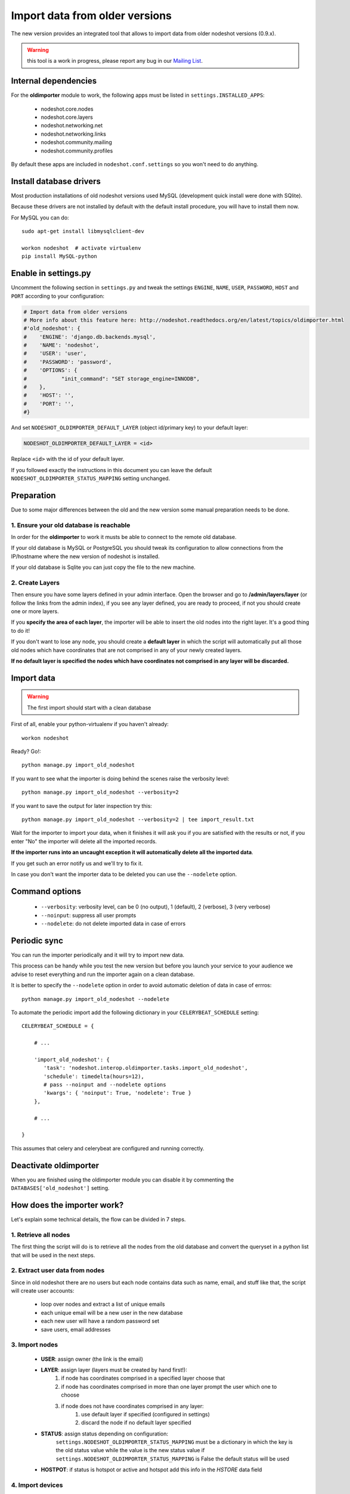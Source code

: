 *******************************
Import data from older versions
*******************************

The new version provides an integrated tool that allows to import data from older
nodeshot versions (0.9.x).

.. warning::
    this tool is a work in progress, please report any bug in our `Mailing List`_.

.. _Mailing List: http://ml.ninux.org/mailman/listinfo/nodeshot.

=====================
Internal dependencies
=====================

For the **oldimporter** module to work, the following apps must be listed in
``settings.INSTALLED_APPS``:

 * nodeshot.core.nodes
 * nodeshot.core.layers
 * nodeshot.networking.net
 * nodeshot.networking.links
 * nodeshot.community.mailing
 * nodeshot.community.profiles

By default these apps are included in ``nodeshot.conf.settings`` so you won't need to do anything.

========================
Install database drivers
========================

Most production installations of old nodeshot versions used MySQL
(development quick install were done with SQlite).

Because these drivers are not installed by default with the default install
procedure, you will have to install them now.

For MySQL you can do::

    sudo apt-get install libmysqlclient-dev

    workon nodeshot  # activate virtualenv
    pip install MySQL-python

=====================
Enable in settings.py
=====================

Uncomment the following section in ``settings.py`` and tweak the settings
``ENGINE``, ``NAME``, ``USER``, ``PASSWORD``, ``HOST`` and ``PORT``
according to your configuration:

.. code-block:: python

    # Import data from older versions
    # More info about this feature here: http://nodeshot.readthedocs.org/en/latest/topics/oldimporter.html
    #'old_nodeshot': {
    #    'ENGINE': 'django.db.backends.mysql',
    #    'NAME': 'nodeshot',
    #    'USER': 'user',
    #    'PASSWORD': 'password',
    #    'OPTIONS': {
    #           "init_command": "SET storage_engine=INNODB",
    #    },
    #    'HOST': '',
    #    'PORT': '',
    #}

And set ``NODESHOT_OLDIMPORTER_DEFAULT_LAYER`` (object id/primary key) to your default layer:

.. code-block:: python

    NODESHOT_OLDIMPORTER_DEFAULT_LAYER = <id>

Replace ``<id>`` with the id of your default layer.

If you followed exactly the instructions in this document you can leave the default
``NODESHOT_OLDIMPORTER_STATUS_MAPPING`` setting unchanged.

===========
Preparation
===========

Due to some major differences between the old and the new version some manual
preparation needs to be done.

----------------------------------------
1. Ensure your old database is reachable
----------------------------------------

In order for the **oldimporter** to work it musts be able to connect to the remote old database.

If your old database is MySQL or PostgreSQL you should tweak its configuration to
allow connections from the IP/hostname where the new version of nodeshot is installed.

If your old database is Sqlite you can just copy the file to the new machine.

----------------
2. Create Layers
----------------

Then ensure you have some layers defined in your admin interface.
Open the browser and go to **/admin/layers/layer** (or follow the links from the
admin index), if you see any layer defined, you are ready to proceed, if not you
should create one or more layers.

If you **specify the area of each layer**, the importer will be able to insert the
old nodes into the right layer. It's a good thing to do it!

If you don't want to lose any node, you should create a **default layer** in which
the script will automatically put all those old nodes which have coordinates that
are not comprised in any of your newly created layers.

**If no default layer is specified the nodes which have coordinates not comprised
in any layer will be discarded.**

===========
Import data
===========

.. warning::
    The first import should start with a clean database

First of all, enable your python-virtualenv if you haven't already::

    workon nodeshot

Ready? Go!::

    python manage.py import_old_nodeshot

If you want to see what the importer is doing behind the scenes raise the verbosity level::

    python manage.py import_old_nodeshot --verbosity=2

If you want to save the output for later inspection try this::

    python manage.py import_old_nodeshot --verbosity=2 | tee import_result.txt

Wait for the importer to import your data, when it finishes it will ask you if you
are satisfied with the results or not, if you enter "No" the importer will delete all
the imported records.

**If the importer runs into an uncaught exception it will automatically delete all the imported data**.

If you get such an error notify us and we'll try to fix it.

In case you don't want the importer data to be deleted you can use the ``--nodelete`` option.

===============
Command options
===============

 * ``--verbosity``: verbosity level, can be 0 (no output), 1 (default), 2 (verbose), 3 (very verbose)
 * ``--noinput``: suppress all user prompts
 * ``--nodelete``: do not delete imported data in case of errors

=============
Periodic sync
=============

You can run the importer periodically and it will try to import new data.

This process can be handy while you test the new version but before you launch
your service to your audience we advise to reset everything and run the importer
again on a clean database.

It is better to specify the ``--nodelete`` option in order to avoid automatic deletion of data in case of errros::

    python manage.py import_old_nodeshot --nodelete

To automate the periodic import add the following dictionary in your ``CELERYBEAT_SCHEDULE`` setting::

    CELERYBEAT_SCHEDULE = {

        # ...

        'import_old_nodeshot': {
           'task': 'nodeshot.interop.oldimporter.tasks.import_old_nodeshot',
           'schedule': timedelta(hours=12),
           # pass --noinput and --nodelete options
           'kwargs': { 'noinput': True, 'nodelete': True }
        },

        # ...

    }

This assumes that celery and celerybeat are configured and running correctly.

======================
Deactivate oldimporter
======================

When you are finished using the oldimporter module you can disable it by commenting the
``DATABASES['old_nodeshot']`` setting.

===========================
How does the importer work?
===========================

Let's explain some technical details, the flow can be divided in 7 steps.

--------------------------
1. Retrieve all nodes
--------------------------

The first thing the script will do is to retrieve all the nodes from the old database
and convert the queryset in a python list that will be used in the next steps.

-------------------------------
2. Extract user data from nodes
-------------------------------

Since in old nodeshot there are no users but each node contains data
such as name, email, and stuff like that, the script will create user accounts:

 * loop over nodes and extract a list of unique emails
 * each unique email will be a new user in the new database
 * each new user will have a random password set
 * save users, email addresses

---------------
3. Import nodes
---------------

    * **USER**: assign owner (the link is the email)
    * **LAYER**: assign layer (layers must be created by hand first!):
        1. if node has coordinates comprised in a specified layer choose that
        2. if node has coordinates comprised in more than one layer prompt the user which one to choose
        3. if node does not have coordinates comprised in any layer:
            1. use default layer if specified (configured in settings)
            2. discard the node if no default layer specified
    * **STATUS**: assign status depending on configuration:
        ``settings.NODESHOT_OLDIMPORTER_STATUS_MAPPING`` must be a dictionary in which the
        key is the old status value while the value is the new status value
        if ``settings.NODESHOT_OLDIMPORTER_STATUS_MAPPING`` is False the default status will be used
    * **HOSTPOT**: if status is hotspot or active and hotspot add this info in the *HSTORE* data field

-----------------
4. Import devices
-----------------

In this step the script will import devices and create any missing routing protocol.

-----------------------------------------
5. Import interfaces, ip addresses, vaps
-----------------------------------------

In this step the script will import all interfaces, ip addresses and other detailed device info.

----------------
6. Import links
----------------

In this step the script will import all the available links unless ``settings.NODESHOT_OLDIMPORTER_IMPORT_LINKS`` is set to ``False``.

-------------------
7. Import Contacts
-------------------

In this step the script will import the contact logs.
